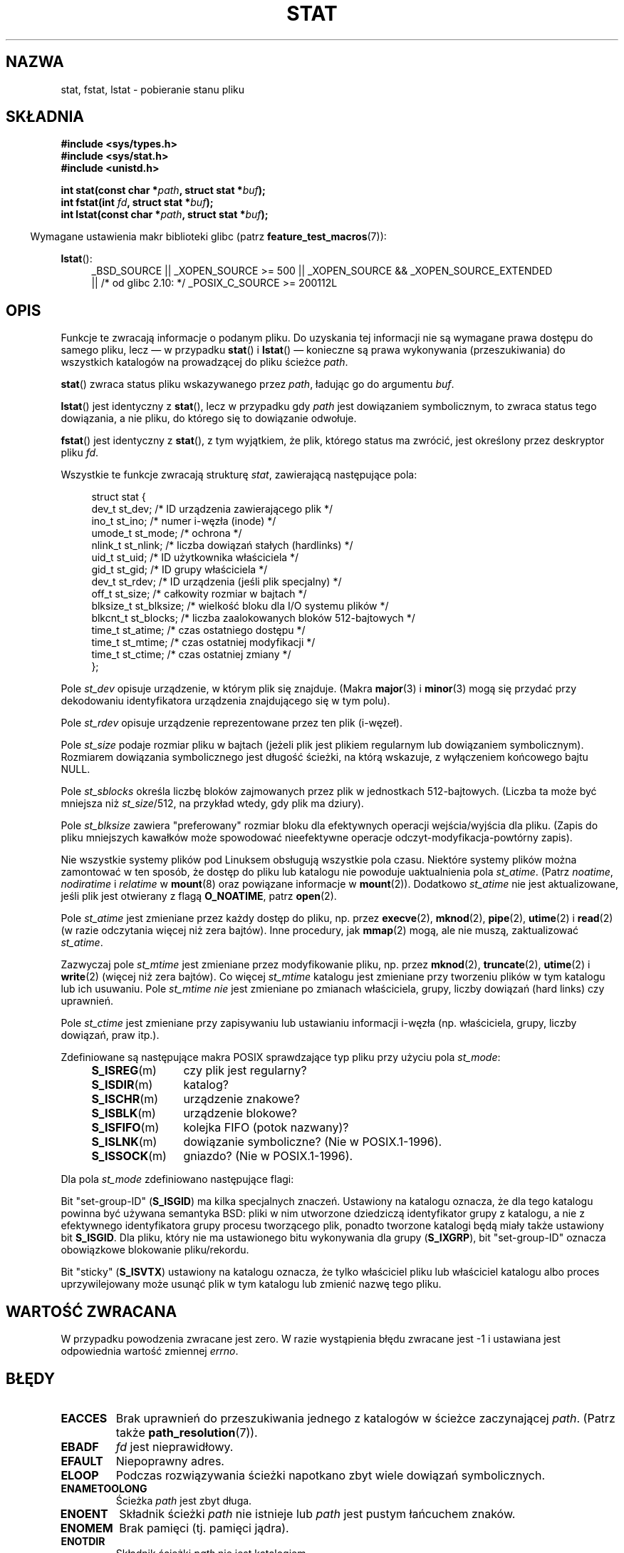 .\" t
.\" Hey Emacs! This file is -*- nroff -*- source.
.\"
.\" Copyright (c) 1992 Drew Eckhardt (drew@cs.colorado.edu), March 28, 1992
.\" Parts Copyright (c) 1995 Nicolai Langfeldt (janl@ifi.uio.no), 1/1/95
.\" and Copyright (c) 2007 Michael Kerrisk <mtk.manpages@gmail.com>
.\"
.\" Permission is granted to make and distribute verbatim copies of this
.\" manual provided the copyright notice and this permission notice are
.\" preserved on all copies.
.\"
.\" Permission is granted to copy and distribute modified versions of this
.\" manual under the conditions for verbatim copying, provided that the
.\" entire resulting derived work is distributed under the terms of a
.\" permission notice identical to this one.
.\"
.\" Since the Linux kernel and libraries are constantly changing, this
.\" manual page may be incorrect or out-of-date.  The author(s) assume no
.\" responsibility for errors or omissions, or for damages resulting from
.\" the use of the information contained herein.  The author(s) may not
.\" have taken the same level of care in the production of this manual,
.\" which is licensed free of charge, as they might when working
.\" professionally.
.\"
.\" Formatted or processed versions of this manual, if unaccompanied by
.\" the source, must acknowledge the copyright and authors of this work.
.\"
.\" Modified by Michael Haardt <michael@moria.de>
.\" Modified 1993-07-24 by Rik Faith <faith@cs.unc.edu>
.\" Modified 1995-05-18 by Todd Larason <jtl@molehill.org>
.\" Modified 1997-01-31 by Eric S. Raymond <esr@thyrsus.com>
.\" Modified 1995-01-09 by Richard Kettlewell <richard@greenend.org.uk>
.\" Modified 1998-05-13 by Michael Haardt <michael@cantor.informatik.rwth-aachen.de>
.\" Modified 1999-07-06 by aeb & Albert Cahalan
.\" Modified 2000-01-07 by aeb
.\" Modified 2004-06-23 by Michael Kerrisk <mtk.manpages@gmail.com>
.\" 2007-06-08 mtk: Added example program
.\" 2007-07-05 mtk: Added details on underlying system call interfaces
.\"
.\"*******************************************************************
.\"
.\" This file was generated with po4a. Translate the source file.
.\"
.\"*******************************************************************
.\" This file is distributed under the same license as original manpage
.\" Copyright of the original manpage:
.\" Copyright © 1992 Drew Eckhardt, 1995 Nicolai Langfeldt, 2007 Michael Kerrisk 
.\" Copyright © of Polish translation:
.\" Przemek Borys (PTM) <pborys@dione.ids.pl>, 1999.
.\" Robert Luberda <robert@debian.org>, 2006, 2012.
.TH STAT 2 2011\-10\-04 Linux "Podręcznik programisty Linuksa"
.SH NAZWA
stat, fstat, lstat \- pobieranie stanu pliku
.SH SKŁADNIA
\fB#include <sys/types.h>\fP
.br
\fB#include <sys/stat.h>\fP
.br
\fB#include <unistd.h>\fP
.sp
\fBint stat(const char *\fP\fIpath\fP\fB, struct stat *\fP\fIbuf\fP\fB);\fP
.br
\fBint fstat(int \fP\fIfd\fP\fB, struct stat *\fP\fIbuf\fP\fB);\fP
.br
\fBint lstat(const char *\fP\fIpath\fP\fB, struct stat *\fP\fIbuf\fP\fB);\fP
.sp
.in -4n
Wymagane ustawienia makr biblioteki glibc (patrz \fBfeature_test_macros\fP(7)):
.in
.ad l
.PD 0
.sp
\fBlstat\fP():
.RS 4
_BSD_SOURCE || _XOPEN_SOURCE\ >=\ 500 || _XOPEN_SOURCE\ &&\ _XOPEN_SOURCE_EXTENDED
.br
|| /* od glibc 2.10: */ _POSIX_C_SOURCE\ >=\ 200112L
.RE
.PD
.ad
.SH OPIS
.PP
Funkcje te zwracają informacje o podanym pliku. Do uzyskania tej informacji
nie są wymagane prawa dostępu do samego pliku, lecz \(em w przypadku
\fBstat\fP() i \fBlstat\fP() \(em konieczne są prawa wykonywania (przeszukiwania)
do wszystkich katalogów na prowadzącej do pliku ścieżce \fIpath\fP.
.PP
\fBstat\fP() zwraca status pliku wskazywanego przez \fIpath\fP, ładując go do
argumentu \fIbuf\fP.

\fBlstat\fP() jest identyczny z \fBstat\fP(), lecz w przypadku gdy \fIpath\fP jest
dowiązaniem symbolicznym, to zwraca status tego dowiązania, a nie pliku, do
którego się to dowiązanie odwołuje.

\fBfstat\fP() jest identyczny z \fBstat\fP(), z tym wyjątkiem, że plik, którego
status ma zwrócić, jest określony przez deskryptor pliku \fIfd\fP.
.PP
Wszystkie te funkcje zwracają strukturę \fIstat\fP, zawierającą następujące
pola:
.PP
.in +4n
.nf
struct stat {
    dev_t     st_dev;      /* ID urządzenia zawierającego plik */
    ino_t     st_ino;      /* numer i\-węzła (inode) */
    umode_t   st_mode;     /* ochrona */
    nlink_t   st_nlink;    /* liczba dowiązań stałych (hardlinks) */
    uid_t     st_uid;      /* ID użytkownika właściciela */
    gid_t     st_gid;      /* ID grupy właściciela */
    dev_t     st_rdev;     /* ID urządzenia (jeśli plik specjalny) */
    off_t     st_size;     /* całkowity rozmiar w bajtach */
    blksize_t st_blksize;  /* wielkość bloku dla I/O systemu plików */
    blkcnt_t  st_blocks;   /* liczba zaalokowanych bloków 512\-bajtowych */
    time_t    st_atime;    /* czas ostatniego dostępu */
    time_t    st_mtime;    /* czas ostatniej modyfikacji */
    time_t    st_ctime;    /* czas ostatniej zmiany */
};
.fi
.in
.PP
Pole \fIst_dev\fP opisuje urządzenie, w którym plik się znajduje. (Makra
\fBmajor\fP(3) i \fBminor\fP(3) mogą się przydać przy dekodowaniu identyfikatora
urządzenia znajdującego się w tym polu).

Pole \fIst_rdev\fP opisuje urządzenie reprezentowane przez ten plik (i\-węzeł).

Pole \fIst_size\fP podaje rozmiar pliku w bajtach (jeżeli plik jest plikiem
regularnym lub dowiązaniem symbolicznym). Rozmiarem dowiązania symbolicznego
jest długość ścieżki, na którą wskazuje, z wyłączeniem końcowego bajtu NULL.

Pole \fIst_sblocks\fP określa liczbę bloków zajmowanych przez plik w
jednostkach 512\-bajtowych. (Liczba ta może być mniejsza niż \fIst_size\fP/512,
na przykład wtedy, gdy plik ma dziury).

Pole \fIst_blksize\fP zawiera "preferowany" rozmiar bloku dla efektywnych
operacji wejścia/wyjścia dla pliku. (Zapis do pliku mniejszych kawałków może
spowodować nieefektywne operacje odczyt\-modyfikacja\-powtórny zapis).
.PP
Nie wszystkie systemy plików pod Linuksem obsługują wszystkie pola
czasu. Niektóre systemy plików można zamontować w ten sposób, że dostęp do
pliku lub katalogu nie powoduje uaktualnienia pola \fIst_atime\fP. (Patrz
\fInoatime\fP, \fInodiratime\fP i \fIrelatime\fP w \fBmount\fP(8) oraz powiązane
informacje w \fBmount\fP(2)). Dodatkowo \fIst_atime\fP nie jest aktualizowane,
jeśli plik jest otwierany z flagą \fBO_NOATIME\fP, patrz \fBopen\fP(2).

Pole \fIst_atime\fP jest zmieniane przez każdy dostęp do pliku, np. przez
\fBexecve\fP(2), \fBmknod\fP(2), \fBpipe\fP(2), \fButime\fP(2)  i \fBread\fP(2)  (w razie
odczytania więcej niż zera bajtów). Inne procedury, jak \fBmmap\fP(2) mogą, ale
nie muszą, zaktualizować \fIst_atime\fP.

Zazwyczaj pole \fIst_mtime\fP jest zmieniane przez modyfikowanie pliku,
np. przez \fBmknod\fP(2), \fBtruncate\fP(2), \fButime\fP(2)  i \fBwrite\fP(2) (więcej
niż zera bajtów). Co więcej \fIst_mtime\fP katalogu jest zmieniane przy
tworzeniu plików w tym katalogu lub ich usuwaniu. Pole \fIst_mtime\fP \fInie\fP
jest zmieniane po zmianach właściciela, grupy, liczby dowiązań (hard links)
czy uprawnień.

Pole \fIst_ctime\fP jest zmieniane przy zapisywaniu lub ustawianiu informacji
i\-węzła (np. właściciela, grupy, liczby dowiązań, praw itp.).
.PP
Zdefiniowane są następujące makra POSIX sprawdzające typ pliku przy użyciu
pola \fIst_mode\fP:
.RS 4
.TP  1.2i
\fBS_ISREG\fP(m)
czy plik jest regularny?
.TP 
\fBS_ISDIR\fP(m)
katalog?
.TP 
\fBS_ISCHR\fP(m)
urządzenie znakowe?
.TP 
\fBS_ISBLK\fP(m)
urządzenie blokowe?
.TP 
\fBS_ISFIFO\fP(m)
kolejka FIFO (potok nazwany)?
.TP 
\fBS_ISLNK\fP(m)
dowiązanie symboliczne? (Nie w POSIX.1\-1996).
.TP 
\fBS_ISSOCK\fP(m)
gniazdo? (Nie w POSIX.1\-1996).
.RE
.PP
Dla pola \fIst_mode\fP zdefiniowano następujące flagi:
.in +4n
.TS
lB l l.
S_IFMT	0170000	maska bitowa dla pól bitowych typu pliku
S_IFSOCK	0140000	gniazdo
S_IFLNK	0120000	dowiązanie symboliczne (symbolic link)
S_IFREG	0100000	plik regularny
S_IFBLK	0060000	urządzenie blokowe
S_IFDIR	0040000	katalog
S_IFCHR	0020000	urządzenie znakowe
S_IFIFO	0010000	kolejka FIFO
S_ISUID	0004000	bit "set UID"
S_ISGID	0002000	bit "set\-group\-ID" (patrz niżej)
S_ISVTX	0001000	bit "sticky" (patrz niżej)
S_IRWXU	00700	maska praw dostępu właściciela pliku
S_IRUSR	00400	właściciel ma prawa odczytu
S_IWUSR	00200	właściciel ma prawa zapisu
S_IXUSR	00100	właściciel ma prawa wykonania
S_IRWXG	00070	maska praw dostępu dla grupy
S_IRGRP	00040	grupa ma prawa odczytu
S_IWGRP	00020	grupa ma prawa zapisu
S_IXGRP	00010	grupa ma prawa wykonania
S_IRWXO	00007	maska uprawnień dla innych (poza grupą)
S_IROTH	00004	inni mają prawa odczytu
S_IWOTH	00002	inni mają prawa zapisu
S_IXOTH	00001	inni mają prawa wykonania
.TE
.in
.P
Bit "set\-group\-ID" (\fBS_ISGID\fP) ma kilka specjalnych znaczeń. Ustawiony na
katalogu oznacza, że dla tego katalogu powinna być używana semantyka BSD:
pliki w nim utworzone dziedziczą identyfikator grupy z katalogu, a nie z
efektywnego identyfikatora grupy procesu tworzącego plik, ponadto tworzone
katalogi będą miały także ustawiony bit \fBS_ISGID\fP. Dla pliku, który nie ma
ustawionego bitu wykonywania dla grupy (\fBS_IXGRP\fP), bit "set\-group\-ID"
oznacza obowiązkowe blokowanie pliku/rekordu.
.P
Bit "sticky" (\fBS_ISVTX\fP) ustawiony na katalogu oznacza, że tylko właściciel
pliku lub właściciel katalogu albo proces uprzywilejowany może usunąć plik w
tym katalogu lub zmienić nazwę tego pliku.
.SH "WARTOŚĆ ZWRACANA"
W przypadku powodzenia zwracane jest zero. W razie wystąpienia błędu
zwracane jest \-1 i ustawiana jest odpowiednia wartość zmiennej \fIerrno\fP.
.SH BŁĘDY
.TP 
\fBEACCES\fP
Brak uprawnień do przeszukiwania jednego z katalogów w ścieżce zaczynającej
\fIpath\fP. (Patrz także \fBpath_resolution\fP(7)).
.TP 
\fBEBADF\fP
\fIfd\fP jest nieprawidłowy.
.TP 
\fBEFAULT\fP
Niepoprawny adres.
.TP 
\fBELOOP\fP
Podczas rozwiązywania ścieżki napotkano zbyt wiele dowiązań symbolicznych.
.TP 
\fBENAMETOOLONG\fP
Ścieżka \fIpath\fP jest zbyt długa.
.TP 
\fBENOENT\fP
Składnik ścieżki \fIpath\fP nie istnieje lub \fIpath\fP jest pustym łańcuchem
znaków.
.TP 
\fBENOMEM\fP
Brak pamięci (tj. pamięci jądra).
.TP 
\fBENOTDIR\fP
Składnik ścieżki \fIpath\fP nie jest katalogiem.
.TP 
\fBEOVERFLOW\fP
(\fBstat\fP()) \fIpath\fP odnosi się do pliku, którego rozmiar nie jest
reprezentowalny w typie \fIoff_t\fP. Może się to zdarzyć, jeśli aplikacja
skompilowana na platformie 32\-bitowej bez \fI\-D_FILE_OFFSET_BITS=64\fP wywoła
\fBstat\fP() na pliku, którego rozmiar jest większy niż  \fI(1<<31)\-1\fP
bitów.
.SH "ZGODNE Z"
.\" SVr4 documents additional
.\" .BR fstat ()
.\" error conditions EINTR, ENOLINK, and EOVERFLOW.  SVr4
.\" documents additional
.\" .BR stat ()
.\" and
.\" .BR lstat ()
.\" error conditions EINTR, EMULTIHOP, ENOLINK, and EOVERFLOW.
Opisywane wywołanie systemowe są zgodne z SVr4, BSD 4.3, POSIX.1\-2001.

Według POSIX.1\-2001 \fBlstat\fP() na dowiązaniu symbolicznym powinien zwrócić
poprawne wartości tylko w polu \fIst_size\fP i w części pola \fIst_mode\fP
związanej z typem pliku struktury \fIstat\fP. POSIX.1\-2008 zaostrza tę
specyfikację, wymagając od \fBlstat\fP() zwracania poprawnych informacji we
wszystkich polach z wyjątkiem bitów uprawnień w \fIst_mode\fP.

Używanie pól \fIst_blocks\fP i \fIst_blksize\fP może być nieprzenośne. (Były
wprowadzone w BSD. Interpretacje różnią się zarówno między systemami, jak i
na jednym systemie, jeśli użyty jest zdalny system plików montowany po
NFS\-ie). Aby uzyskać definicje typów \fIblkcnt_t\fP i \fIblksize_t\fP z
\fI<sys/stat.h>\fP należy zdefiniować \fB_XOPEN_SOURCE\fP na wartość 500
lub wyższą (przed dołączeniem \fIjakiegokolwiek\fP innego pliku nagłówkowego).
.LP
POSIX.1\-1990  nie opisywał stałych \fBS_IFMT\fP, \fBS_IFSOCK\fP, \fBS_IFLNK\fP,
\fBS_IFREG\fP, \fBS_IFBLK\fP, \fBS_IFDIR\fP, \fBS_IFCHR\fP, \fBS_IFIFO\fP, \fBS_ISVTX\fP , ale
zamiast tego wymagał używania makr \fBS_ISDIR\fP() itp. Stałe \fBS_IF*\fP są
obecne w POSIX.1\-2011 i późniejszych.

Makra \fBS_ISLNK\fP()  i \fBS_ISSOCK\fP() nie są wymienione w POSIX.1\-1996, ale są
obecne w POSIX.1\-2001; pierwsze z nich pochodzi z SVID 4, a drugie z SUSv2.
.LP
Unix V7 (i kolejne systemy) miał \fBS_IREAD\fP, \fBS_IWRITE\fP, \fBS_IEXEC\fP,
podczas gdy POSIX nakazuje używanie synonimów \fBS_IRUSR\fP, \fBS_IWUSR\fP,
\fBS_IXUSR\fP.
.SS "Inne systemy"
Wartości, które były (lub nadal są) w użyciu w różnych systemach:
.TS
l l l l l.
szesn.	nazwa	ls	ósemk.	opis
f000	S_IFMT		170000	maska bitowa dla pól bitowych typu pliku
0000			000000	niedziałający i\-węzeł w SCO, nieznany typ
				w BSD; SVID\-v2 i XPG2 mają zarówno
				0, jak i 0100000 dla zwykłego pliku
1000	S_IFIFO	p|	010000	kolejka FIFO (potok nazwany)
2000	S_IFCHR	c	020000	specjalny znakowy (V7)
3000	S_IFMPC		030000	specjalny znakowy zwielokrotniony (V7)
4000	S_IFDIR	d/	040000	katalog (V7)
5000	S_IFNAM		050000	nazwany plik specjalny XENIXa
				z dwoma podtypami, rozróżnianymi przez
				wartości 1, 2 w \fIst_rdev\fP
0001	S_INSEM	s	000001	podtyp IFNAM semafora XENIX
0002	S_INSHD	m	000002	podtyp IFNAM dzielonych danych XENIX
6000	S_IFBLK	b	060000	specjalny blokowy (V7)
7000	S_IFMPB		070000	specjalny blokowy zwielokrotniony (V7)
8000	S_IFREG	\-	100000	regularny (V7)
9000	S_IFCMP		110000	skompresowany VxFS
9000	S_IFNWK	n	110000	sieciowy specjalny (HP\-UX)
a000	S_IFLNK	l@	120000	dowiązanie symboliczne (BSD)
b000	S_IFSHAD		130000	shadow i\-węzeł ACL w Solarisie
				(niedostępny w przestrzeni użytkownika)
c000	S_IFSOCK	s=	140000	gniazdo (BSD; także "S_IFSOC" na VxFS)
d000	S_IFDOOR	D>	150000	drzwi Solarisa
e000	S_IFWHT	w%	160000	BSD whiteout (nieużywane dla i\-węzła)
0200	S_ISVTX		001000	"bit sticky": zachowuje wyswappowany tekst
				nawet po użyciu (V7)
				zarezerwowane (SVID\-v2)
				Dla niekatalogów: nie buforuj tego
				pliku (SunOS)
				Dla katalogów: flaga ograniczonego
				 usuwania (SVID\-v4.2)
0400	S_ISGID		002000	set\-group\-ID podczas wykonywania (V7)
				dla katalogów: używa semantyki BSD do
				propagowania ID grupy
0400	S_ENFMT		002000	egzekwowanie blokowania plików SysV
				(dzielone z S_ISGID)
0800	S_ISUID		004000	set\-user\-ID podczas wykonywania (V7)
0800	S_CDF		004000	katalog jest plikiem zależnym od kontekstu
				(HP\-UX)
.TE

Polecenie "sticky" pojawiło się w wersji 32V systemu AT&T UNIX.
.SH UWAGI
.\" As at kernel 2.6.25, XFS and JFS support nanosecond timestamps,
.\" but ext2, ext3, and Reiserfs do not.
Od wersji jądra 2.5.48 struktura \fIstat\fP obsługuje nanosekundową dokładność
wszystkich trzech pól czasowych. Glibc podaje nanosekundową część każdego z
tych pól, używając albo \fIst_atim.tv_nsec\fP, jeżeli zdefiniowano makro
\fB_BSD_SOURCE\fP lub \fB_SVID_SOURCE\fP. Pola te są podane w POSIX.1\-2008 i w
związku z tym, począwszy od wersji 2.12 biblioteka glibc udostępnia nazwy
tych pól, jeśli \fB_POSIX_C_SOURCE\fP jest zdefiniowane na wartość 200809L lub
większą, albo \fB_XOPEN_SOURCE\fP jest zdefiniowane na wartość 700 lub
większą. Jeśli nie zdefiniowano żadnego z powyższych makr, to nanosekundowe
wartości są dostępne w polu \fIst_atimensec\fP. W systemach plików, które nie
obsługują takiej dokładności czasowej, wartości nanosekund w tych polach
wynoszą 0.

Pod Linuksem, \fBlstat\fP() nie spowoduje uruchomienia akcji automontera,
natomiast \fBstat\fP() \- spowoduje (patrz jednakże \fBfstatat\fP(2)).

Dla większości plików w katalogu \fI/proc\fP, \fBstat\fP() w polu \fIst_size\fP
zwraca 0, a nie rzeczywisty rozmiar pliku.
.SS "Interfejs jądra"
.\"
.\" A note from Andries Brouwer, July 2007
.\"
.\" > Is the story not rather more complicated for some calls like
.\" > stat(2)?
.\"
.\" Yes and no, mostly no. See /usr/include/sys/stat.h .
.\"
.\" The idea is here not so much that syscalls change, but that
.\" the definitions of struct stat and of the types dev_t and mode_t change.
.\" This means that libc (even if it does not call the kernel
.\" but only calls some internal function) must know what the
.\" format of dev_t or of struct stat is.
.\" The communication between the application and libc goes via
.\" the include file <sys/stat.h> that defines a _STAT_VER and
.\" _MKNOD_VER describing the layout of the data that user space
.\" uses. Each (almost each) occurrence of stat() is replaced by
.\" an occurrence of xstat() where the first parameter of xstat()
.\" is this version number _STAT_VER.
.\"
.\" Now, also the definitions used by the kernel change.
.\" But glibc copes with this in the standard way, and the
.\" struct stat as returned by the kernel is repacked into
.\" the struct stat as expected by the application.
.\" Thus, _STAT_VER and this setup cater for the application-libc
.\" interface, rather than the libc-kernel interface.
.\"
.\" (Note that the details depend on gcc being used as c compiler.)
Z upływem czasu, zwiększanie rozmiarów struktury \fIstat\fP doprowadziło do
powstania trzech kolejnych wersji funkcji \fBstat\fP(): \fIsys_stat\fP() (slot
\fI__NR_oldstat\fP), \fIsys_newstat\fP() (slot \fI__NR_stat\fP) i \fIsys_stat64()\fP
(nowe w jądrze 2.4; slot \fI__NR_stat64\fP). Funkcja opakowująca \fBstat\fP()
biblioteki glibc ukrywa te szczegóły przed aplikacjami, wywołując najnowszą
wersję wywołania systemowego dostarczanego przez jądro i przepakowując
zwracaną informację, jeśli jest to wymagane przez starsze aplikacje. Podobne
uwagi odnoszą się do \fBfstat\fP() i \fBlstat\fP().
.SH PRZYKŁAD
Poniższy program wywołuje \fBstat\fP() i wypisuje wybrane pola zwrócone w
strukturze \fIstat\fP:
.nf

#include <sys/types.h>
#include <sys/stat.h>
#include <time.h>
#include <stdio.h>
#include <stdlib.h>

int
main(int argc, char *argv[])
{
    struct stat sb;

    if (argc != 2) {
        fprintf(stderr, "Użycie: %s <ścieżka>\en", argv[0]);
        exit(EXIT_FAILURE);
    }

    if (stat(argv[1], &sb) == \-1) {
        perror("stat");
        exit(EXIT_FAILURE);
    }

    printf("Typ pliku:                 ");

    switch (sb.st_mode & S_IFMT) {
    case S_IFBLK:  printf("urządzenie blokowe\en");      break;
    case S_IFCHR:  printf("urządzenie znakowe\en");      break;
    case S_IFDIR:  printf("katalog\en");                 break;
    case S_IFIFO:  printf("FIFO/pipe\en");               break;
    case S_IFLNK:  printf("dowiązanie symboliczne\en");  break;
    case S_IFREG:  printf("zwykły plik\en");             break;
    case S_IFSOCK: printf("gniazdo\en");                 break;
    default:       printf("typ nieznany\en");            break;
    }

    printf("numer I\-węzła:            %ld\en", (long) sb.st_ino);

    printf("Tryb:                     %lo (octal)\en",
            (unsigned long) sb.st_mode);

    printf("Liczba dowiązań:           %ld\en", (long) sb.st_nlink);
    printf("Właściciel:                UID=%ld   GID=%ld\en",
            (long) sb.st_uid, (long) sb.st_gid);

    printf("Preferowany rozmiar bloku I/O: %ld bajtów\en",
            (long) sb.st_blksize);
    printf("Rozmiar bloku:                 %lld bajtów\en",
            (long long) sb.st_size);
    printf("Liczba zaalokowanych bloków:   %lld\en",
            (long long) sb.st_blocks);

    printf("Ostatnia zmiana stanu:    %s", ctime(&sb.st_ctime));
    printf("Ostatni dostęp do pliku:  %s", ctime(&sb.st_atime));
    printf("Ostatnia zmiana pliku:    %s", ctime(&sb.st_mtime));

    exit(EXIT_SUCCESS);
}
.fi
.SH "ZOBACZ TAKŻE"
\fBaccess\fP(2), \fBchmod\fP(2), \fBchown\fP(2), \fBfstatat\fP(2), \fBreadlink\fP(2),
\fButime\fP(2), \fBcapabilities\fP(7), \fBsymlink\fP(7)
.SH "O STRONIE"
Angielska wersja tej strony pochodzi z wydania 3.40 projektu Linux
\fIman\-pages\fP. Opis projektu oraz informacje dotyczące zgłaszania błędów
można znaleźć pod adresem http://www.kernel.org/doc/man\-pages/.
.SH TŁUMACZENIE
Autorami polskiego tłumaczenia niniejszej strony podręcznika man są:
Przemek Borys (PTM) <pborys@dione.ids.pl>
i
Robert Luberda <robert@debian.org>.
.PP
Polskie tłumaczenie jest częścią projektu manpages-pl; uwagi, pomoc, zgłaszanie błędów na stronie http://sourceforge.net/projects/manpages-pl/. Jest zgodne z wersją \fB 3.40 \fPoryginału.
